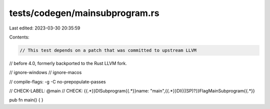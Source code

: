 tests/codegen/mainsubprogram.rs
===============================

Last edited: 2023-03-30 20:35:59

Contents:

.. code-block:: rs

    // This test depends on a patch that was committed to upstream LLVM
// before 4.0, formerly backported to the Rust LLVM fork.

// ignore-windows
// ignore-macos

// compile-flags: -g -C no-prepopulate-passes

// CHECK-LABEL: @main
// CHECK: {{.*}}DISubprogram{{.*}}name: "main",{{.*}}DI{{(SP)?}}FlagMainSubprogram{{.*}}

pub fn main() {
}


